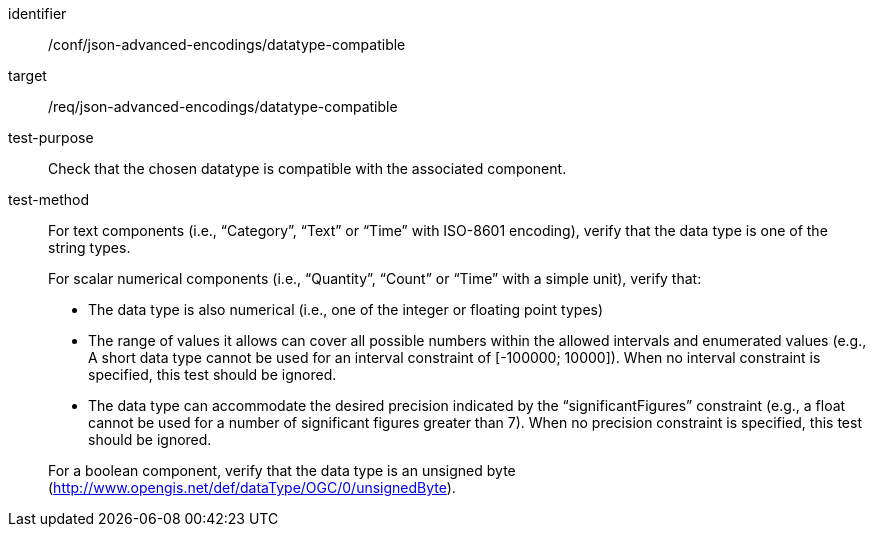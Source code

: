 [abstract_test]
====
[%metadata]
identifier:: /conf/json-advanced-encodings/datatype-compatible
target:: /req/json-advanced-encodings/datatype-compatible

test-purpose:: Check that the chosen datatype is compatible with the associated component.

test-method::
+
--
For text components (i.e., “Category”, “Text” or “Time” with ISO-8601 encoding), verify that the data type is one of the string types.

For scalar numerical components (i.e., “Quantity”, “Count” or “Time” with a simple unit), verify that:

- The data type is also numerical (i.e., one of the integer or floating point types)
- The range of values it allows can cover all possible numbers within the allowed intervals and enumerated values (e.g., A short data type cannot be used for an interval constraint of [-100000; 10000]). When no interval constraint is specified, this test should be ignored.
- The data type can accommodate the desired precision indicated by the “significantFigures” constraint (e.g., a float cannot be used for a number of significant figures greater than 7). When no precision constraint is specified, this test should be ignored.

For a boolean component, verify that the data type is an unsigned byte (http://www.opengis.net/def/dataType/OGC/0/unsignedByte).
--
====
